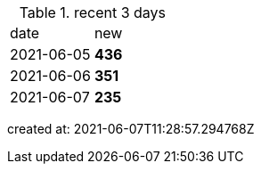 
.recent 3 days
|===

|date|new


^|2021-06-05
>s|436


^|2021-06-06
>s|351


^|2021-06-07
>s|235


|===

created at: 2021-06-07T11:28:57.294768Z
